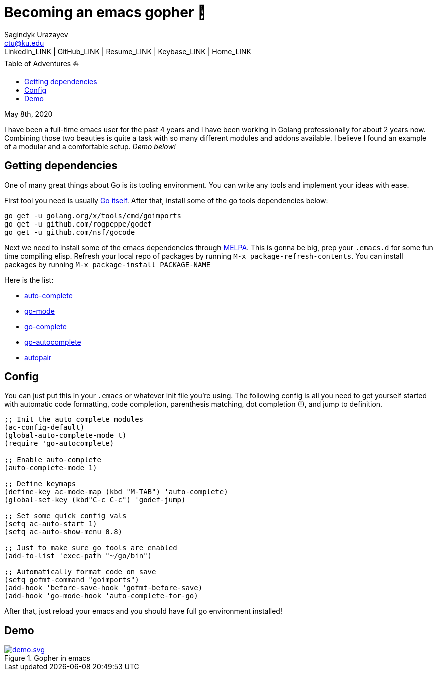 = Becoming an emacs gopher 🐗
Sagindyk Urazayev <ctu@ku.edu>
LinkedIn_LINK | GitHub_LINK | Resume_LINK | Keybase_LINK | Home_LINK
:toc: left
:toc-title: Table of Adventures ⛵
:experimental:

May 8th, 2020

I have been a full-time emacs user for the past 4 years and I have been
working in Golang professionally for about 2 years now. Combining those
two beauties is quite a task with so many different modules and addons
available. I believe I found an example of a modular and a comfortable
setup. _Demo below!_

== Getting dependencies

One of many great things about Go is its tooling environment. You can
write any tools and implement your ideas with ease.

First tool you need is usually https://golang.org/[Go itself]. After
that, install some of the go tools dependencies below:

[source,bash]
----
go get -u golang.org/x/tools/cmd/goimports
go get -u github.com/rogpeppe/godef
go get -u github.com/nsf/gocode
----

Next we need to install some of the emacs dependencies through
https://melpa.org[MELPA]. This is gonna be big, prep your `.emacs.d` for
some fun time compiling elisp. Refresh your local repo of packages by
running kbd:[M-x package-refresh-contents]. You can install packages by
running kbd:[M-x package-install PACKAGE-NAME]

Here is the list:

* https://github.com/auto-complete/auto-complete[auto-complete]
* https://github.com/dominikh/go-mode.el[go-mode]
* https://github.com/vibhavp/go-complete[go-complete]
* https://melpa.org/#/go-autocomplete[go-autocomplete]
* https://github.com/capitaomorte/autopair[autopair]

== Config

You can just put this in your `.emacs` or whatever init file you're
using. The following config is all you need to get yourself started with
automatic code formatting, code completion, parenthesis matching, dot
completion (!), and jump to definition.

[source,commonlisp]
----
;; Init the auto complete modules
(ac-config-default)
(global-auto-complete-mode t)
(require 'go-autocomplete)

;; Enable auto-complete
(auto-complete-mode 1)

;; Define keymaps
(define-key ac-mode-map (kbd "M-TAB") 'auto-complete)
(global-set-key (kbd"C-c C-c") 'godef-jump)

;; Set some quick config vals
(setq ac-auto-start 1)
(setq ac-auto-show-menu 0.8)

;; Just to make sure go tools are enabled
(add-to-list 'exec-path "~/go/bin")

;; Automatically format code on save
(setq gofmt-command "goimports")
(add-hook 'before-save-hook 'gofmt-before-save)
(add-hook 'go-mode-hook 'auto-complete-for-go)
----

After that, just reload your emacs and you should have full go
environment installed!

== Demo

.Gopher in emacs

image::demo.svg[demo.svg, role="center", link="./demo.svg"]
